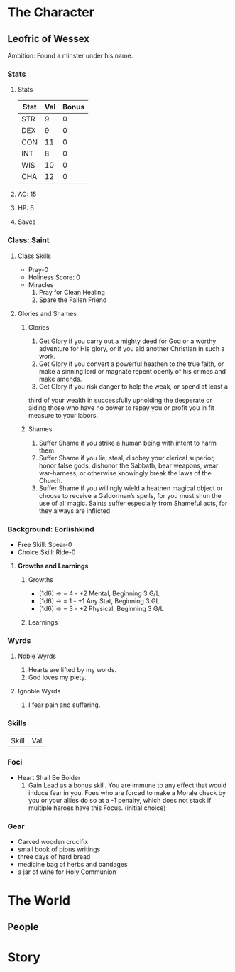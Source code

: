 * The Character
** Leofric of Wessex
    Ambition: Found a minster under his name.
*** Stats
**** Stats
 | Stat | Val | Bonus |
 |------+-----+-------|
 | STR  |   9 |     0 |
 | DEX  |   9 |     0 |
 | CON  |  11 |     0 |
 | INT  |   8 |     0 |
 | WIS  |  10 |     0 |
 | CHA  |  12 |     0 |

**** AC: 15
**** HP: 6
**** Saves
*** Class: Saint
**** Class Skills 
     * Pray-0
     * Holiness Score: 0
     * Miracles
           1. Pray for Clean Healing
           2. Spare the Fallen Friend
**** Glories and Shames
***** Glories
      1. Get Glory if you carry out a mighty deed for God or a worthy adventure for His glory, or if you aid another Christian in such a work.
      2. Get Glory if you convert a powerful heathen to the true faith, or make a sinning lord or magnate repent openly of his crimes and make amends.
      3. Get Glory if you risk danger to help the weak, or spend at least a
 third of your wealth in successfully upholding the desperate or aiding those who have no power to repay you or profit you in fit measure to your labors.
***** Shames
      1. Suffer Shame if you strike a human being with intent to harm them.
      2. Suffer Shame if you lie, steal, disobey your clerical superior, honor false gods, dishonor the Sabbath, bear weapons, wear war-harness, or otherwise knowingly break the laws of the Church.
      3. Suffer Shame if you willingly wield a heathen magical object or choose to receive a Galdorman’s spells, for you must shun the use of all magic. Saints suffer especially from Shameful acts, for they always are inflicted
*** Background: Eorlishkind
    * Free Skill: Spear-0
    * Choice Skill: Ride-0
**** *Growths and Learnings*
***** Growths
      * [1d6] -> = 4 - +2 Mental,  Beginning 3 G/L 
      * [1d6] -> = 1 - +1 Any Stat, Beginning 3 GL 
      * [1d6] -> = 3 - +2 Physical, Beginning 3 G/L
 
***** Learnings
*** Wyrds
**** Noble Wyrds 
     1. Hearts are lifted by my words.
     2. God loves my piety.
 
**** Ignoble Wyrds
     1. I fear pain and suffering.
*** Skills
 | Skill | Val |
*** Foci
    * Heart Shall Be Bolder
          1. Gain Lead as a bonus skill. You are immune to any effect that would induce fear in you. Foes who are forced to make a Morale check by you or your allies do so at a -1 penalty, which does not stack if multiple heroes have this Focus. (initial choice)
*** Gear
    * Carved wooden crucifix 
    * small book of pious writings
    * three days of hard bread
    * medicine bag of herbs and bandages
    * a jar of wine for Holy Communion
* The World
** People

* Story

